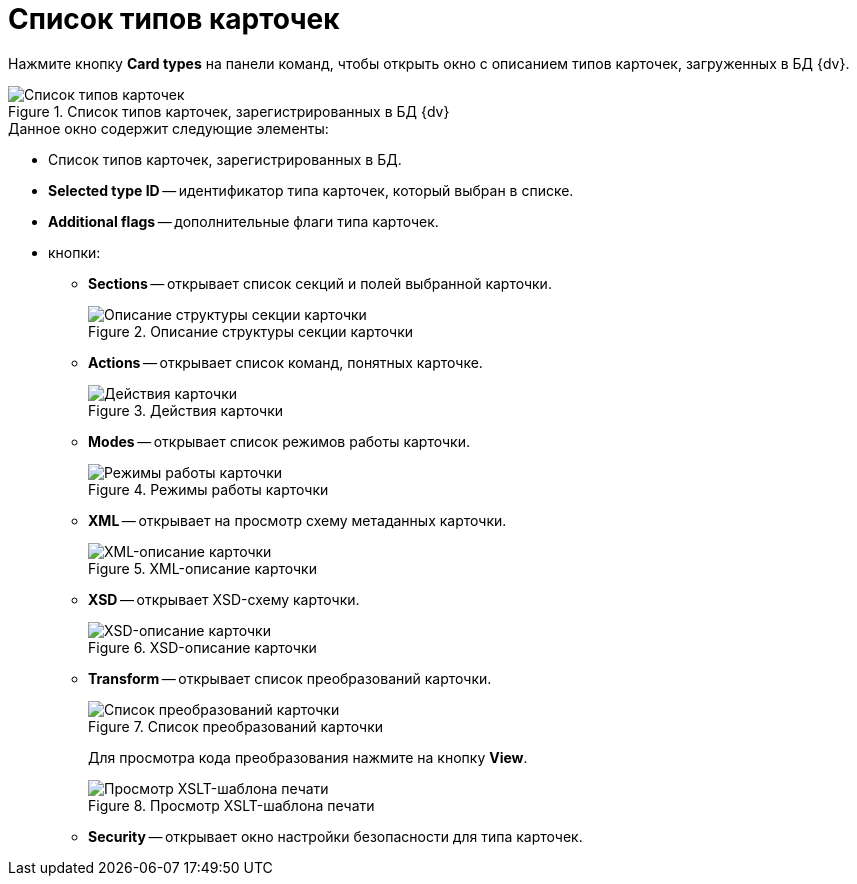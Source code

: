 = Список типов карточек

Нажмите кнопку *Card types* на панели команд, чтобы открыть окно с описанием типов карточек, загруженных в БД {dv}.

.Список типов карточек, зарегистрированных в БД {dv}
image::user:card-types-db.png[Список типов карточек, зарегистрированных в БД {dv}]

.Данное окно содержит следующие элементы:
* Список типов карточек, зарегистрированных в БД.
* *Selected type ID* -- идентификатор типа карточек, который выбран в списке.
* *Additional flags* -- дополнительные флаги типа карточек.
* кнопки:
** *Sections* -- открывает список секций и полей выбранной карточки.
+
.Описание структуры секции карточки
image::user:card-section.png[Описание структуры секции карточки]
+
** *Actions* -- открывает список команд, понятных карточке.
+
.Действия карточки
image::user:card-actions.png[Действия карточки]
+
** *Modes* -- открывает список режимов работы карточки.
+
.Режимы работы карточки
image::user:card-mode.png[Режимы работы карточки]
+
** *XML* -- открывает на просмотр схему метаданных карточки.
+
.XML-описание карточки
image::user:card-xml.png[XML-описание карточки]
+
** *XSD* -- открывает XSD-схему карточки.
+
.XSD-описание карточки
image::user:card-xsd.png[XSD-описание карточки]
+
** *Transform* -- открывает список преобразований карточки.
+
.Список преобразований карточки
image::user:card-transforms.png[Список преобразований карточки]
+
Для просмотра кода преобразования нажмите на кнопку *View*.
+
.Просмотр XSLT-шаблона печати
image::user:xslt-template.png[Просмотр XSLT-шаблона печати]
+
** *Security* -- открывает окно настройки безопасности для типа карточек.
